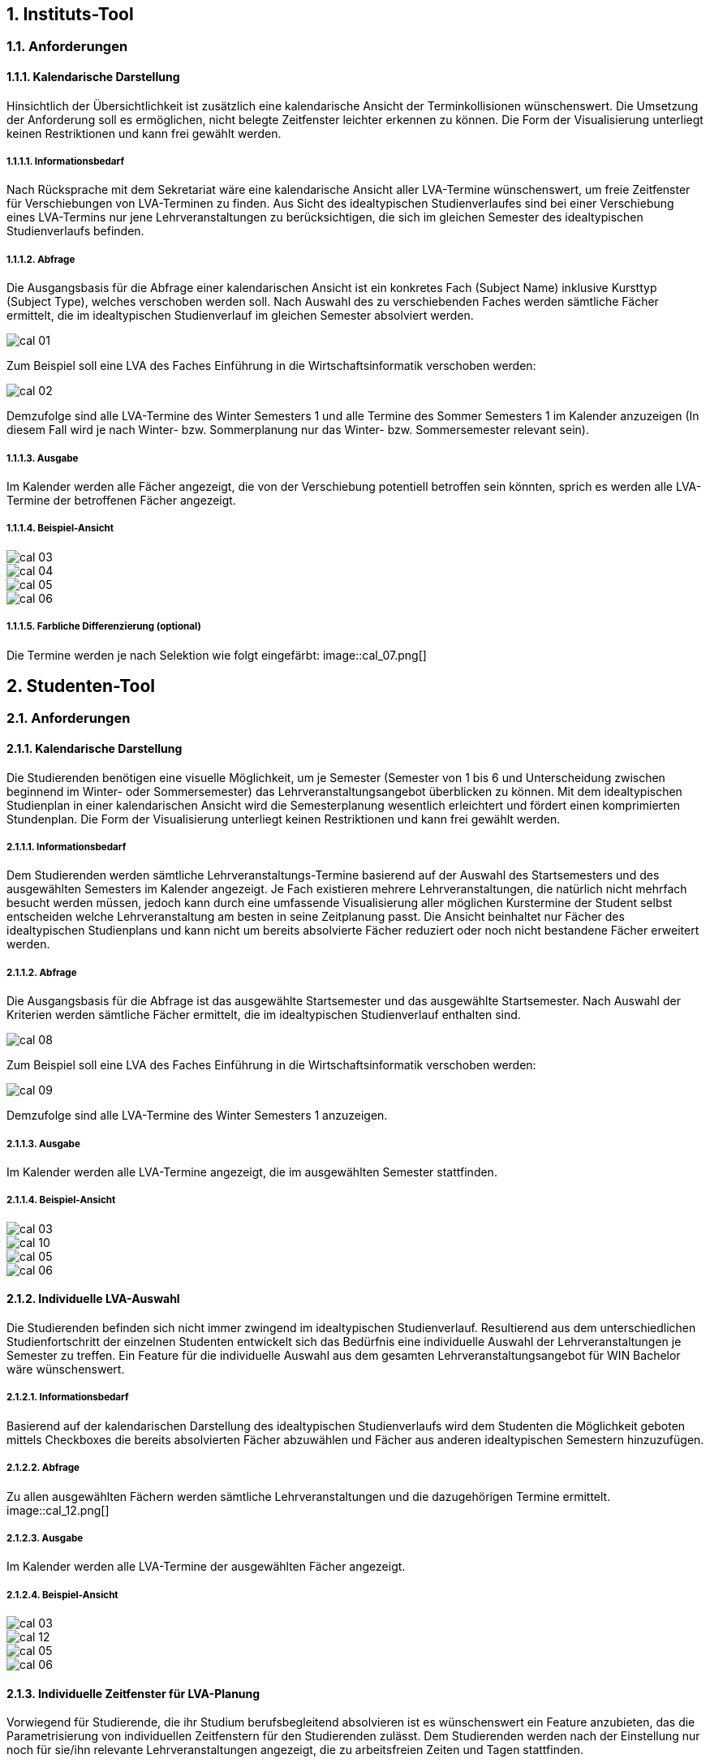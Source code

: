 

== 1. 	Instituts-Tool ==
=== 1.1. 	Anforderungen ===
==== 1.1.1. 	Kalendarische Darstellung ====
Hinsichtlich der Übersichtlichkeit ist zusätzlich eine kalendarische Ansicht der Terminkollisionen wünschenswert.
Die Umsetzung der Anforderung soll es ermöglichen, nicht belegte Zeitfenster leichter erkennen zu können.
Die Form der Visualisierung unterliegt keinen Restriktionen und kann frei gewählt werden.

===== 1.1.1.1. 	Informationsbedarf =====
Nach Rücksprache mit dem Sekretariat wäre eine kalendarische Ansicht aller LVA-Termine wünschenswert, um freie
Zeitfenster für Verschiebungen von LVA-Terminen zu finden. Aus Sicht des idealtypischen Studienverlaufes sind bei einer
Verschiebung eines LVA-Termins nur jene Lehrveranstaltungen zu berücksichtigen, die sich im gleichen Semester des
idealtypischen Studienverlaufs befinden.

===== 1.1.1.2. 	Abfrage =====
Die Ausgangsbasis für die Abfrage einer kalendarischen Ansicht ist ein konkretes Fach (Subject Name) inklusive Kursttyp
(Subject Type), welches verschoben werden soll. Nach Auswahl des zu verschiebenden Faches werden sämtliche Fächer
ermittelt, die im idealtypischen Studienverlauf im gleichen Semester absolviert werden.

image::cal_01.png[]

Zum Beispiel soll eine LVA des Faches Einführung in die Wirtschaftsinformatik verschoben werden:

image::cal_02.png[]

Demzufolge sind alle LVA-Termine des Winter Semesters 1 und alle Termine des Sommer Semesters 1 im Kalender anzuzeigen
(In diesem Fall wird je nach Winter- bzw. Sommerplanung nur das Winter- bzw. Sommersemester relevant sein).

===== 1.1.1.3. 	Ausgabe =====
Im Kalender werden alle Fächer angezeigt, die von der Verschiebung potentiell betroffen sein könnten, sprich es werden
alle LVA-Termine der betroffenen Fächer angezeigt.

===== 1.1.1.4. 	Beispiel-Ansicht =====
image::cal_03.png[]
image::cal_04.png[]
image::cal_05.png[]
image::cal_06.png[]

===== 1.1.1.5. 	Farbliche Differenzierung (optional) =====
Die Termine werden je nach Selektion wie folgt eingefärbt:
image::cal_07.png[]

== 2. 	Studenten-Tool ==
=== 2.1. 	Anforderungen ===
==== 2.1.1. 	Kalendarische Darstellung ====
Die Studierenden benötigen eine visuelle Möglichkeit, um je Semester (Semester von 1 bis 6 und Unterscheidung zwischen
beginnend im Winter- oder Sommersemester) das Lehrveranstaltungsangebot überblicken zu können. Mit dem idealtypischen
Studienplan in einer kalendarischen Ansicht wird die Semesterplanung wesentlich erleichtert und fördert einen
komprimierten Stundenplan. Die Form der Visualisierung unterliegt keinen Restriktionen und kann frei gewählt werden.

===== 2.1.1.1. 	Informationsbedarf =====
Dem Studierenden werden sämtliche Lehrveranstaltungs-Termine basierend auf der Auswahl des Startsemesters und des
ausgewählten Semesters im Kalender angezeigt. Je Fach existieren mehrere Lehrveranstaltungen, die natürlich nicht
mehrfach besucht werden müssen, jedoch kann durch eine umfassende Visualisierung aller möglichen Kurstermine der
Student selbst entscheiden welche Lehrveranstaltung am besten in seine Zeitplanung passt. Die Ansicht beinhaltet nur
Fächer des idealtypischen Studienplans und kann nicht um bereits absolvierte Fächer reduziert oder noch nicht
bestandene Fächer erweitert werden.

===== 2.1.1.2. 	Abfrage =====
Die Ausgangsbasis für die Abfrage ist das ausgewählte Startsemester und das ausgewählte Startsemester.
Nach Auswahl der Kriterien werden sämtliche Fächer ermittelt, die im idealtypischen Studienverlauf enthalten sind.

image::cal_08.png[]

Zum Beispiel soll eine LVA des Faches Einführung in die Wirtschaftsinformatik verschoben werden:

image::cal_09.png[]

Demzufolge sind alle LVA-Termine des Winter Semesters 1 anzuzeigen.

===== 2.1.1.3. 	Ausgabe =====
Im Kalender werden alle LVA-Termine angezeigt, die im ausgewählten Semester stattfinden.

===== 2.1.1.4. 	Beispiel-Ansicht =====
image::cal_03.png[]
image::cal_10.png[]
image::cal_05.png[]
image::cal_06.png[]

==== 2.1.2. 	Individuelle LVA-Auswahl ====
Die Studierenden befinden sich nicht immer zwingend im idealtypischen Studienverlauf. Resultierend aus dem
unterschiedlichen Studienfortschritt der einzelnen Studenten entwickelt sich das Bedürfnis eine individuelle Auswahl
der Lehrveranstaltungen je Semester zu treffen. Ein Feature für die individuelle Auswahl aus dem gesamten
Lehrveranstaltungsangebot für WIN Bachelor wäre wünschenswert.

===== 2.1.2.1. 	Informationsbedarf =====
Basierend auf der kalendarischen Darstellung des idealtypischen Studienverlaufs wird dem Studenten die Möglichkeit
geboten mittels Checkboxes die bereits absolvierten Fächer abzuwählen und Fächer aus anderen idealtypischen Semestern
hinzuzufügen.

===== 2.1.2.2. 	Abfrage =====
Zu allen ausgewählten Fächern werden sämtliche Lehrveranstaltungen und die dazugehörigen Termine ermittelt.
image::cal_12.png[]

===== 2.1.2.3. 	Ausgabe =====
Im Kalender werden alle LVA-Termine der ausgewählten Fächer angezeigt.

===== 2.1.2.4. 	Beispiel-Ansicht =====
image::cal_03.png[]
image::cal_12.png[]
image::cal_05.png[]
image::cal_06.png[]

==== 2.1.3. 	Individuelle Zeitfenster für LVA-Planung ====
Vorwiegend für Studierende, die ihr Studium berufsbegleitend absolvieren ist es wünschenswert ein Feature anzubieten,
das die Parametrisierung von individuellen Zeitfenstern für den Studierenden zulässt. Dem Studierenden werden nach der
Einstellung nur noch für sie/ihn relevante Lehrveranstaltungen angezeigt, die zu arbeitsfreien Zeiten und Tagen
stattfinden.



